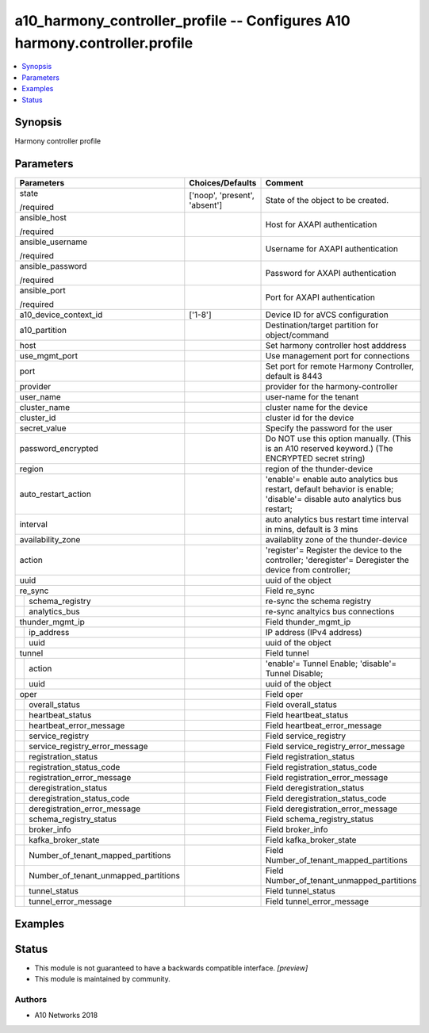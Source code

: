 .. _a10_harmony_controller_profile_module:


a10_harmony_controller_profile -- Configures A10 harmony.controller.profile
===========================================================================

.. contents::
   :local:
   :depth: 1


Synopsis
--------

Harmony controller profile






Parameters
----------

+------------------------------------------+-------------------------------+-------------------------------------------------------------------------------------------------------------------------+
| Parameters                               | Choices/Defaults              | Comment                                                                                                                 |
|                                          |                               |                                                                                                                         |
|                                          |                               |                                                                                                                         |
+==========================================+===============================+=========================================================================================================================+
| state                                    | ['noop', 'present', 'absent'] | State of the object to be created.                                                                                      |
|                                          |                               |                                                                                                                         |
| /required                                |                               |                                                                                                                         |
+------------------------------------------+-------------------------------+-------------------------------------------------------------------------------------------------------------------------+
| ansible_host                             |                               | Host for AXAPI authentication                                                                                           |
|                                          |                               |                                                                                                                         |
| /required                                |                               |                                                                                                                         |
+------------------------------------------+-------------------------------+-------------------------------------------------------------------------------------------------------------------------+
| ansible_username                         |                               | Username for AXAPI authentication                                                                                       |
|                                          |                               |                                                                                                                         |
| /required                                |                               |                                                                                                                         |
+------------------------------------------+-------------------------------+-------------------------------------------------------------------------------------------------------------------------+
| ansible_password                         |                               | Password for AXAPI authentication                                                                                       |
|                                          |                               |                                                                                                                         |
| /required                                |                               |                                                                                                                         |
+------------------------------------------+-------------------------------+-------------------------------------------------------------------------------------------------------------------------+
| ansible_port                             |                               | Port for AXAPI authentication                                                                                           |
|                                          |                               |                                                                                                                         |
| /required                                |                               |                                                                                                                         |
+------------------------------------------+-------------------------------+-------------------------------------------------------------------------------------------------------------------------+
| a10_device_context_id                    | ['1-8']                       | Device ID for aVCS configuration                                                                                        |
|                                          |                               |                                                                                                                         |
|                                          |                               |                                                                                                                         |
+------------------------------------------+-------------------------------+-------------------------------------------------------------------------------------------------------------------------+
| a10_partition                            |                               | Destination/target partition for object/command                                                                         |
|                                          |                               |                                                                                                                         |
|                                          |                               |                                                                                                                         |
+------------------------------------------+-------------------------------+-------------------------------------------------------------------------------------------------------------------------+
| host                                     |                               | Set harmony controller host adddress                                                                                    |
|                                          |                               |                                                                                                                         |
|                                          |                               |                                                                                                                         |
+------------------------------------------+-------------------------------+-------------------------------------------------------------------------------------------------------------------------+
| use_mgmt_port                            |                               | Use management port for connections                                                                                     |
|                                          |                               |                                                                                                                         |
|                                          |                               |                                                                                                                         |
+------------------------------------------+-------------------------------+-------------------------------------------------------------------------------------------------------------------------+
| port                                     |                               | Set port for remote Harmony Controller, default is 8443                                                                 |
|                                          |                               |                                                                                                                         |
|                                          |                               |                                                                                                                         |
+------------------------------------------+-------------------------------+-------------------------------------------------------------------------------------------------------------------------+
| provider                                 |                               | provider for the harmony-controller                                                                                     |
|                                          |                               |                                                                                                                         |
|                                          |                               |                                                                                                                         |
+------------------------------------------+-------------------------------+-------------------------------------------------------------------------------------------------------------------------+
| user_name                                |                               | user-name for the tenant                                                                                                |
|                                          |                               |                                                                                                                         |
|                                          |                               |                                                                                                                         |
+------------------------------------------+-------------------------------+-------------------------------------------------------------------------------------------------------------------------+
| cluster_name                             |                               | cluster name for the device                                                                                             |
|                                          |                               |                                                                                                                         |
|                                          |                               |                                                                                                                         |
+------------------------------------------+-------------------------------+-------------------------------------------------------------------------------------------------------------------------+
| cluster_id                               |                               | cluster id for the device                                                                                               |
|                                          |                               |                                                                                                                         |
|                                          |                               |                                                                                                                         |
+------------------------------------------+-------------------------------+-------------------------------------------------------------------------------------------------------------------------+
| secret_value                             |                               | Specify the password for the user                                                                                       |
|                                          |                               |                                                                                                                         |
|                                          |                               |                                                                                                                         |
+------------------------------------------+-------------------------------+-------------------------------------------------------------------------------------------------------------------------+
| password_encrypted                       |                               | Do NOT use this option manually. (This is an A10 reserved keyword.) (The ENCRYPTED secret string)                       |
|                                          |                               |                                                                                                                         |
|                                          |                               |                                                                                                                         |
+------------------------------------------+-------------------------------+-------------------------------------------------------------------------------------------------------------------------+
| region                                   |                               | region of the thunder-device                                                                                            |
|                                          |                               |                                                                                                                         |
|                                          |                               |                                                                                                                         |
+------------------------------------------+-------------------------------+-------------------------------------------------------------------------------------------------------------------------+
| auto_restart_action                      |                               | 'enable'= enable auto analytics bus restart, default behavior is enable; 'disable'= disable auto analytics bus restart; |
|                                          |                               |                                                                                                                         |
|                                          |                               |                                                                                                                         |
+------------------------------------------+-------------------------------+-------------------------------------------------------------------------------------------------------------------------+
| interval                                 |                               | auto analytics bus restart time interval in mins, default is 3 mins                                                     |
|                                          |                               |                                                                                                                         |
|                                          |                               |                                                                                                                         |
+------------------------------------------+-------------------------------+-------------------------------------------------------------------------------------------------------------------------+
| availability_zone                        |                               | availablity zone of the thunder-device                                                                                  |
|                                          |                               |                                                                                                                         |
|                                          |                               |                                                                                                                         |
+------------------------------------------+-------------------------------+-------------------------------------------------------------------------------------------------------------------------+
| action                                   |                               | 'register'= Register the device to the controller; 'deregister'= Deregister the device from controller;                 |
|                                          |                               |                                                                                                                         |
|                                          |                               |                                                                                                                         |
+------------------------------------------+-------------------------------+-------------------------------------------------------------------------------------------------------------------------+
| uuid                                     |                               | uuid of the object                                                                                                      |
|                                          |                               |                                                                                                                         |
|                                          |                               |                                                                                                                         |
+------------------------------------------+-------------------------------+-------------------------------------------------------------------------------------------------------------------------+
| re_sync                                  |                               | Field re_sync                                                                                                           |
|                                          |                               |                                                                                                                         |
|                                          |                               |                                                                                                                         |
+---+--------------------------------------+-------------------------------+-------------------------------------------------------------------------------------------------------------------------+
|   | schema_registry                      |                               | re-sync the schema registry                                                                                             |
|   |                                      |                               |                                                                                                                         |
|   |                                      |                               |                                                                                                                         |
+---+--------------------------------------+-------------------------------+-------------------------------------------------------------------------------------------------------------------------+
|   | analytics_bus                        |                               | re-sync analtyics bus connections                                                                                       |
|   |                                      |                               |                                                                                                                         |
|   |                                      |                               |                                                                                                                         |
+---+--------------------------------------+-------------------------------+-------------------------------------------------------------------------------------------------------------------------+
| thunder_mgmt_ip                          |                               | Field thunder_mgmt_ip                                                                                                   |
|                                          |                               |                                                                                                                         |
|                                          |                               |                                                                                                                         |
+---+--------------------------------------+-------------------------------+-------------------------------------------------------------------------------------------------------------------------+
|   | ip_address                           |                               | IP address (IPv4 address)                                                                                               |
|   |                                      |                               |                                                                                                                         |
|   |                                      |                               |                                                                                                                         |
+---+--------------------------------------+-------------------------------+-------------------------------------------------------------------------------------------------------------------------+
|   | uuid                                 |                               | uuid of the object                                                                                                      |
|   |                                      |                               |                                                                                                                         |
|   |                                      |                               |                                                                                                                         |
+---+--------------------------------------+-------------------------------+-------------------------------------------------------------------------------------------------------------------------+
| tunnel                                   |                               | Field tunnel                                                                                                            |
|                                          |                               |                                                                                                                         |
|                                          |                               |                                                                                                                         |
+---+--------------------------------------+-------------------------------+-------------------------------------------------------------------------------------------------------------------------+
|   | action                               |                               | 'enable'= Tunnel Enable; 'disable'= Tunnel Disable;                                                                     |
|   |                                      |                               |                                                                                                                         |
|   |                                      |                               |                                                                                                                         |
+---+--------------------------------------+-------------------------------+-------------------------------------------------------------------------------------------------------------------------+
|   | uuid                                 |                               | uuid of the object                                                                                                      |
|   |                                      |                               |                                                                                                                         |
|   |                                      |                               |                                                                                                                         |
+---+--------------------------------------+-------------------------------+-------------------------------------------------------------------------------------------------------------------------+
| oper                                     |                               | Field oper                                                                                                              |
|                                          |                               |                                                                                                                         |
|                                          |                               |                                                                                                                         |
+---+--------------------------------------+-------------------------------+-------------------------------------------------------------------------------------------------------------------------+
|   | overall_status                       |                               | Field overall_status                                                                                                    |
|   |                                      |                               |                                                                                                                         |
|   |                                      |                               |                                                                                                                         |
+---+--------------------------------------+-------------------------------+-------------------------------------------------------------------------------------------------------------------------+
|   | heartbeat_status                     |                               | Field heartbeat_status                                                                                                  |
|   |                                      |                               |                                                                                                                         |
|   |                                      |                               |                                                                                                                         |
+---+--------------------------------------+-------------------------------+-------------------------------------------------------------------------------------------------------------------------+
|   | heartbeat_error_message              |                               | Field heartbeat_error_message                                                                                           |
|   |                                      |                               |                                                                                                                         |
|   |                                      |                               |                                                                                                                         |
+---+--------------------------------------+-------------------------------+-------------------------------------------------------------------------------------------------------------------------+
|   | service_registry                     |                               | Field service_registry                                                                                                  |
|   |                                      |                               |                                                                                                                         |
|   |                                      |                               |                                                                                                                         |
+---+--------------------------------------+-------------------------------+-------------------------------------------------------------------------------------------------------------------------+
|   | service_registry_error_message       |                               | Field service_registry_error_message                                                                                    |
|   |                                      |                               |                                                                                                                         |
|   |                                      |                               |                                                                                                                         |
+---+--------------------------------------+-------------------------------+-------------------------------------------------------------------------------------------------------------------------+
|   | registration_status                  |                               | Field registration_status                                                                                               |
|   |                                      |                               |                                                                                                                         |
|   |                                      |                               |                                                                                                                         |
+---+--------------------------------------+-------------------------------+-------------------------------------------------------------------------------------------------------------------------+
|   | registration_status_code             |                               | Field registration_status_code                                                                                          |
|   |                                      |                               |                                                                                                                         |
|   |                                      |                               |                                                                                                                         |
+---+--------------------------------------+-------------------------------+-------------------------------------------------------------------------------------------------------------------------+
|   | registration_error_message           |                               | Field registration_error_message                                                                                        |
|   |                                      |                               |                                                                                                                         |
|   |                                      |                               |                                                                                                                         |
+---+--------------------------------------+-------------------------------+-------------------------------------------------------------------------------------------------------------------------+
|   | deregistration_status                |                               | Field deregistration_status                                                                                             |
|   |                                      |                               |                                                                                                                         |
|   |                                      |                               |                                                                                                                         |
+---+--------------------------------------+-------------------------------+-------------------------------------------------------------------------------------------------------------------------+
|   | deregistration_status_code           |                               | Field deregistration_status_code                                                                                        |
|   |                                      |                               |                                                                                                                         |
|   |                                      |                               |                                                                                                                         |
+---+--------------------------------------+-------------------------------+-------------------------------------------------------------------------------------------------------------------------+
|   | deregistration_error_message         |                               | Field deregistration_error_message                                                                                      |
|   |                                      |                               |                                                                                                                         |
|   |                                      |                               |                                                                                                                         |
+---+--------------------------------------+-------------------------------+-------------------------------------------------------------------------------------------------------------------------+
|   | schema_registry_status               |                               | Field schema_registry_status                                                                                            |
|   |                                      |                               |                                                                                                                         |
|   |                                      |                               |                                                                                                                         |
+---+--------------------------------------+-------------------------------+-------------------------------------------------------------------------------------------------------------------------+
|   | broker_info                          |                               | Field broker_info                                                                                                       |
|   |                                      |                               |                                                                                                                         |
|   |                                      |                               |                                                                                                                         |
+---+--------------------------------------+-------------------------------+-------------------------------------------------------------------------------------------------------------------------+
|   | kafka_broker_state                   |                               | Field kafka_broker_state                                                                                                |
|   |                                      |                               |                                                                                                                         |
|   |                                      |                               |                                                                                                                         |
+---+--------------------------------------+-------------------------------+-------------------------------------------------------------------------------------------------------------------------+
|   | Number_of_tenant_mapped_partitions   |                               | Field Number_of_tenant_mapped_partitions                                                                                |
|   |                                      |                               |                                                                                                                         |
|   |                                      |                               |                                                                                                                         |
+---+--------------------------------------+-------------------------------+-------------------------------------------------------------------------------------------------------------------------+
|   | Number_of_tenant_unmapped_partitions |                               | Field Number_of_tenant_unmapped_partitions                                                                              |
|   |                                      |                               |                                                                                                                         |
|   |                                      |                               |                                                                                                                         |
+---+--------------------------------------+-------------------------------+-------------------------------------------------------------------------------------------------------------------------+
|   | tunnel_status                        |                               | Field tunnel_status                                                                                                     |
|   |                                      |                               |                                                                                                                         |
|   |                                      |                               |                                                                                                                         |
+---+--------------------------------------+-------------------------------+-------------------------------------------------------------------------------------------------------------------------+
|   | tunnel_error_message                 |                               | Field tunnel_error_message                                                                                              |
|   |                                      |                               |                                                                                                                         |
|   |                                      |                               |                                                                                                                         |
+---+--------------------------------------+-------------------------------+-------------------------------------------------------------------------------------------------------------------------+







Examples
--------

.. code-block:: yaml+jinja

    





Status
------




- This module is not guaranteed to have a backwards compatible interface. *[preview]*


- This module is maintained by community.



Authors
~~~~~~~

- A10 Networks 2018

